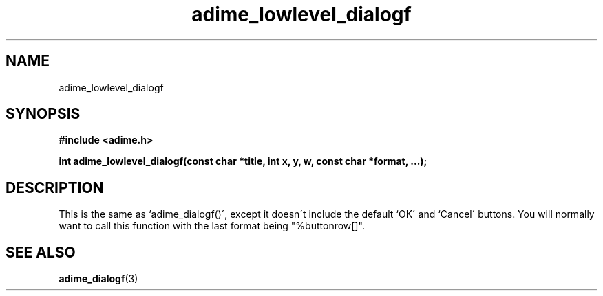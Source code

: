 .\" Generated by the Allegro makedoc utility
.TH adime_lowlevel_dialogf 3 "version 2.2.1" "Adime" "Adime API Reference"
.SH NAME
adime_lowlevel_dialogf
.SH SYNOPSIS
.B #include <adime.h>

.sp
.B int adime_lowlevel_dialogf(const char *title, int x, y, w,
.B const char *format, ...);
.SH DESCRIPTION
This is the same as `adime_dialogf()\', except it doesn\'t include the
default `OK\' and `Cancel\' buttons. You will normally want to call this
function with the last format being "%buttonrow[]".

.SH SEE ALSO
.BR adime_dialogf (3)
